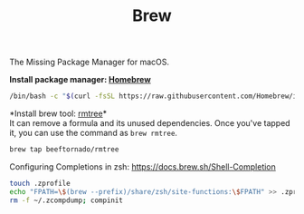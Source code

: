 #+TITLE: Brew
The Missing Package Manager for macOS.

*Install package manager: [[https://brew.sh][Homebrew]]*
#+begin_src sh
/bin/bash -c "$(curl -fsSL https://raw.githubusercontent.com/Homebrew/install/master/install.sh)"
#+end_src

*Install brew tool: [[https://github.com/beeftornado/homebrew-rmtree][rmtree]]*\\
It can remove a formula and its unused dependencies. Once you've tapped it, you can use the command as ~brew rmtree~.
#+begin_src sh
brew tap beeftornado/rmtree
#+end_src

Configuring Completions in zsh: https://docs.brew.sh/Shell-Completion
#+begin_src sh
touch .zprofile
echo "FPATH=\$(brew --prefix)/share/zsh/site-functions:\$FPATH" >> .zprofile
rm -f ~/.zcompdump; compinit
#+end_src
